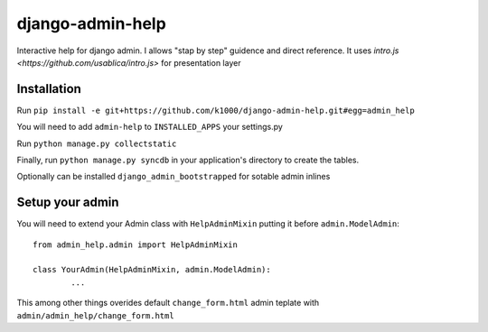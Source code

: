#################
django-admin-help
#################

Interactive help for django admin.
I allows "stap by step" guidence and direct reference.
It uses `intro.js <https://github.com/usablica/intro.js>` for presentation layer 

============
Installation
============

Run ``pip install -e git+https://github.com/k1000/django-admin-help.git#egg=admin_help``

You will need to add ``admin-help`` to ``INSTALLED_APPS`` your settings.py

Run ``python manage.py collectstatic``

Finally, run ``python manage.py syncdb`` in your application's directory to create the tables.

Optionally can be installed ``django_admin_bootstrapped`` for sotable admin inlines

================
Setup your admin
================

You will need to extend your Admin class with ``HelpAdminMixin`` putting it before ``admin.ModelAdmin``::
	

	from admin_help.admin import HelpAdminMixin

	class YourAdmin(HelpAdminMixin, admin.ModelAdmin):
		...

This among other things overides default ``change_form.html`` admin teplate with ``admin/admin_help/change_form.html``
